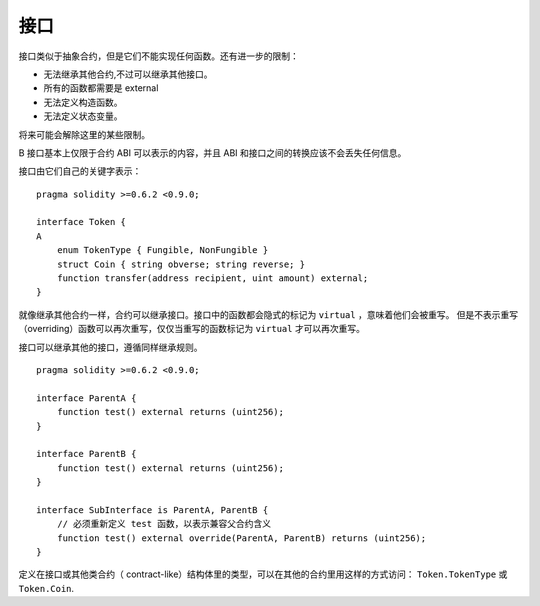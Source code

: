 
.. index:: ! contract;interface, ! interface contract

.. _interfaces:

**********
接口
**********

接口类似于抽象合约，但是它们不能实现任何函数。还有进一步的限制：

- 无法继承其他合约,不过可以继承其他接口。
- 所有的函数都需要是 external
- 无法定义构造函数。
- 无法定义状态变量。

将来可能会解除这里的某些限制。

B
接口基本上仅限于合约 ABI 可以表示的内容，并且 ABI 和接口之间的转换应该不会丢失任何信息。

接口由它们自己的关键字表示：

::

    pragma solidity >=0.6.2 <0.9.0;

    interface Token {
    A
        enum TokenType { Fungible, NonFungible }
        struct Coin { string obverse; string reverse; }
        function transfer(address recipient, uint amount) external;
    }

就像继承其他合约一样，合约可以继承接口。接口中的函数都会隐式的标记为 ``virtual`` ，意味着他们会被重写。
但是不表示重写（overriding）函数可以再次重写，仅仅当重写的函数标记为 ``virtual`` 才可以再次重写。

接口可以继承其他的接口，遵循同样继承规则。

::

    pragma solidity >=0.6.2 <0.9.0;

    interface ParentA {
        function test() external returns (uint256);
    }

    interface ParentB {
        function test() external returns (uint256);
    }

    interface SubInterface is ParentA, ParentB {
        // 必须重新定义 test 函数，以表示兼容父合约含义
        function test() external override(ParentA, ParentB) returns (uint256);
    }


定义在接口或其他类合约（ contract-like）结构体里的类型，可以在其他的合约里用这样的方式访问： ``Token.TokenType`` 或 ``Token.Coin``.

.. warning:

    从 :doc:`Solidity 0.5.0 版本 <050-breaking-changes>` 开始接口里可以支持声明 ``enum`` 类型了。
